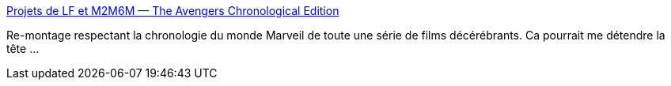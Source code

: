 :jbake-type: post
:jbake-status: published
:jbake-title: Projets de LF et M2M6M — The Avengers Chronological Edition
:jbake-tags: film,torrent,_mois_oct.,_année_2013
:jbake-date: 2013-10-25
:jbake-depth: ../
:jbake-uri: shaarli/1382688506000.adoc
:jbake-source: https://nicolas-delsaux.hd.free.fr/Shaarli?searchterm=http%3A%2F%2Flf-m2m6m.tumblr.com%2Fpost%2F32905884395%2Fthe-avengers-ce&searchtags=film+torrent+_mois_oct.+_ann%C3%A9e_2013
:jbake-style: shaarli

http://lf-m2m6m.tumblr.com/post/32905884395/the-avengers-ce[Projets de LF et M2M6M — The Avengers Chronological Edition]

Re-montage respectant la chronologie du monde Marveil de toute une série de films décérébrants. Ca pourrait me détendre la tête ...

